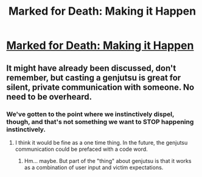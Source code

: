 #+TITLE: Marked for Death: Making it Happen

* [[https://forums.sufficientvelocity.com/posts/6623244/][Marked for Death: Making it Happen]]
:PROPERTIES:
:Author: hackerkiba
:Score: 14
:DateUnix: 1470940310.0
:DateShort: 2016-Aug-11
:END:

** It might have already been discussed, don't remember, but casting a genjutsu is great for silent, private communication with someone. No need to be overheard.
:PROPERTIES:
:Author: chaosmosis
:Score: 1
:DateUnix: 1471060851.0
:DateShort: 2016-Aug-13
:END:

*** We've gotten to the point where we instinctively dispel, though, and that's not something we want to STOP happening instinctively.
:PROPERTIES:
:Author: Cariyaga
:Score: 1
:DateUnix: 1471063947.0
:DateShort: 2016-Aug-13
:END:

**** I think it would be fine as a one time thing. In the future, the genjutsu communication could be prefaced with a code word.
:PROPERTIES:
:Author: chaosmosis
:Score: 1
:DateUnix: 1471070782.0
:DateShort: 2016-Aug-13
:END:

***** Hm... maybe. But part of the "thing" about genjutsu is that it works as a combination of user input and victim expectations.
:PROPERTIES:
:Author: Cariyaga
:Score: 1
:DateUnix: 1471092780.0
:DateShort: 2016-Aug-13
:END:
